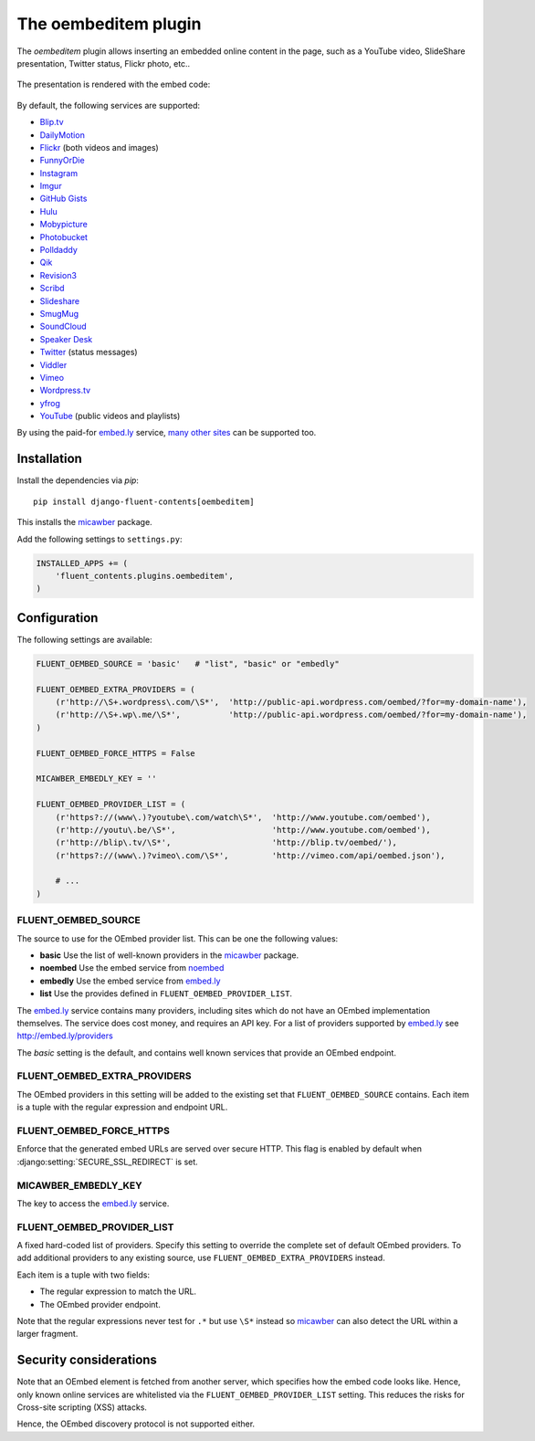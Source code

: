 .. _oembeditem:

The oembeditem plugin
=====================

The `oembeditem` plugin allows inserting an embedded online content in the page,
such as a YouTube video, SlideShare presentation, Twitter status, Flickr photo, etc..

  .. image:: /images/plugins/oembeditem-admin.*
     :width: 957px
     :height: 166px

The presentation is rendered with the embed code:

  .. image:: /images/plugins/oembeditem-html.*
     :width: 430px
     :height: 384px

By default, the following services are supported:

* `Blip.tv <http://blip.tv/>`_
* `DailyMotion <http://www.dailymotion.com/>`_
* `Flickr <http://www.flickr.com/>`_  (both videos and images)
* `FunnyOrDie <http://www.funnyordie.com/>`_
* `Instagram <http://instagram.com>`_
* `Imgur <http://imgur.com/>`_
* `GitHub Gists <https://gist.github.com/>`_
* `Hulu <http://www.hulu.com/>`_
* `Mobypicture <http://www.mobypicture.com/>`_
* `Photobucket <http://photobucket.com/>`_
* `Polldaddy <http://polldaddy.com/>`_
* `Qik <http://qik.com/>`_
* `Revision3 <http://revision3.com/>`_
* `Scribd <http://www.scribd.com/>`_
* `Slideshare <http://www.slideshare.net/>`_
* `SmugMug <http://www.smugmug.com/>`_
* `SoundCloud <https://soundcloud.com/>`_
* `Speaker Desk <https://speakerdeck.com/>`_
* `Twitter <http://twitter.com/>`_ (status messages)
* `Viddler <http://www.viddler.com/>`_
* `Vimeo <http://vimeo.com/>`_
* `Wordpress.tv <http://wordpress.tv/>`_
* `yfrog <http://yfrog.com/>`_
* `YouTube <http://www.youtube.com/>`_  (public videos and playlists)

By using the paid-for `embed.ly`_ service, `many other sites <http://embed.ly/providers>`_ can be supported too.


Installation
------------

Install the dependencies via *pip*::

    pip install django-fluent-contents[oembeditem]

This installs the micawber_ package.

Add the following settings to ``settings.py``:

.. code-block:: python

    INSTALLED_APPS += (
        'fluent_contents.plugins.oembeditem',
    )


Configuration
-------------

The following settings are available:

.. code-block:: python

    FLUENT_OEMBED_SOURCE = 'basic'   # "list", "basic" or "embedly"

    FLUENT_OEMBED_EXTRA_PROVIDERS = (
        (r'http://\S+.wordpress\.com/\S*',  'http://public-api.wordpress.com/oembed/?for=my-domain-name'),
        (r'http://\S+.wp\.me/\S*',          'http://public-api.wordpress.com/oembed/?for=my-domain-name'),
    )

    FLUENT_OEMBED_FORCE_HTTPS = False

    MICAWBER_EMBEDLY_KEY = ''

    FLUENT_OEMBED_PROVIDER_LIST = (
        (r'https?://(www\.)?youtube\.com/watch\S*',  'http://www.youtube.com/oembed'),
        (r'http://youtu\.be/\S*',                    'http://www.youtube.com/oembed'),
        (r'http://blip\.tv/\S*',                     'http://blip.tv/oembed/'),
        (r'https?://(www\.)?vimeo\.com/\S*',         'http://vimeo.com/api/oembed.json'),

        # ...
    )


FLUENT_OEMBED_SOURCE
~~~~~~~~~~~~~~~~~~~~

The source to use for the OEmbed provider list. This can be one the following values:

* **basic** Use the list of well-known providers in the micawber_ package.
* **noembed** Use the embed service from `noembed`_
* **embedly** Use the embed service from `embed.ly`_
* **list** Use the provides defined in ``FLUENT_OEMBED_PROVIDER_LIST``.

The `embed.ly`_ service contains many providers, including sites which do not have an OEmbed implementation themselves.
The service does cost money, and requires an API key. For a list of providers supported by `embed.ly`_ see http://embed.ly/providers

The *basic* setting is the default, and contains well known services that provide an OEmbed endpoint.


FLUENT_OEMBED_EXTRA_PROVIDERS
~~~~~~~~~~~~~~~~~~~~~~~~~~~~~

The OEmbed providers in this setting will be added to the existing set that ``FLUENT_OEMBED_SOURCE`` contains.
Each item is a tuple with the regular expression and endpoint URL.


FLUENT_OEMBED_FORCE_HTTPS
~~~~~~~~~~~~~~~~~~~~~~~~~

.. versionadded:: 1.1.9

Enforce that the generated embed URLs are served over secure HTTP.
This flag is enabled by default when :django:setting:`SECURE_SSL_REDIRECT` is set.


MICAWBER_EMBEDLY_KEY
~~~~~~~~~~~~~~~~~~~~

The key to access the `embed.ly`_ service.


FLUENT_OEMBED_PROVIDER_LIST
~~~~~~~~~~~~~~~~~~~~~~~~~~~

A fixed hard-coded list of providers.
Specify this setting to override the complete set of default OEmbed providers.
To add additional providers to any existing source, use ``FLUENT_OEMBED_EXTRA_PROVIDERS`` instead.

Each item is a tuple with two fields:

* The regular expression to match the URL.
* The OEmbed provider endpoint.

Note that the regular expressions never test for ``.*`` but use ``\S*`` instead
so micawber_ can also detect the URL within a larger fragment.


Security considerations
-----------------------

Note that an OEmbed element is fetched from another server, which specifies how the embed code looks like.
Hence, only known online services are whitelisted via the ``FLUENT_OEMBED_PROVIDER_LIST`` setting.
This reduces the risks for Cross-site scripting (XSS) attacks.

Hence, the OEmbed discovery protocol is not supported either.


.. _embed.ly: http://embed.ly/
.. _noembed: http://noembed.com/
.. _micawber: https://github.com/coleifer/micawber/
